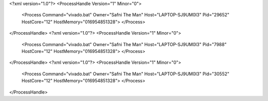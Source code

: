 <?xml version="1.0"?>
<ProcessHandle Version="1" Minor="0">
    <Process Command="vivado.bat" Owner="Safni The Man" Host="LAPTOP-SJ9UM0I3" Pid="29652" HostCore="12" HostMemory="016954851328">
    </Process>
</ProcessHandle>
<?xml version="1.0"?>
<ProcessHandle Version="1" Minor="0">
    <Process Command="vivado.bat" Owner="Safni The Man" Host="LAPTOP-SJ9UM0I3" Pid="7988" HostCore="12" HostMemory="016954851328">
    </Process>
</ProcessHandle>
<?xml version="1.0"?>
<ProcessHandle Version="1" Minor="0">
    <Process Command="vivado.bat" Owner="Safni The Man" Host="LAPTOP-SJ9UM0I3" Pid="30552" HostCore="12" HostMemory="016954851328">
    </Process>
</ProcessHandle>
